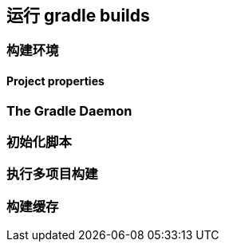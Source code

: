 [[running]]
== 运行 gradle builds

[[running-environment]]
=== 构建环境

[[running-environment-project-properties]]
==== Project properties

[[running-daemon]]
=== The Gradle Daemon

[[running-initialization]]
=== 初始化脚本

[[running-multi-project]]
=== 执行多项目构建

[[running-cache]]
=== 构建缓存
